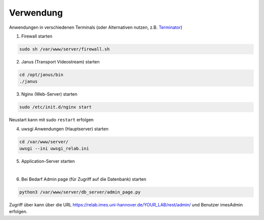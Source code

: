 Verwendung
===============

Anwendungen in verschiedenen Terminals (oder Alternativen nutzen, z.B. `Terminator <https://wiki.ubuntuusers.de/Terminator/>`_)

1. Firewall starten

.. code-block:: console

    sudo sh /var/www/server/firewall.sh


2. Janus (Transport Videostream) starten

.. code-block:: console

    cd /opt/janus/bin
    ./janus

3. Nginx (Web-Server) starten

.. code-block:: console

    sudo /etc/init.d/nginx start

Neustart kann mit sudo ``restart`` erfolgen


4. uwsgi Anwendungen (Hauptserver) starten

.. code-block:: console

    cd /var/www/server/
    uwsgi --ini uwsgi_relab.ini

5. Application-Server starten

|
6. Bei Bedarf Admin page (für Zugriff auf die Datenbank) starten

.. code-block:: console

    python3 /var/www/server/db_server/admin_page.py

Zugriff über kann über die URL https://relab.imes.uni-hannover.de/YOUR_LAB/rest/admin/ und Benutzer imesAdmin erfolgen.
